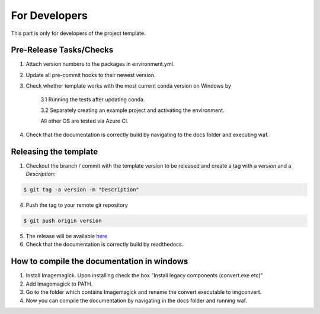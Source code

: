 .. _developers:

For Developers
===============

This part is only for developers of the project template.

Pre-Release Tasks/Checks
--------------------------

1. Attach version numbers to the packages in environment.yml.

2. Update all pre-commit hooks to their newest version.

3. Check whether template works with the most current conda version on Windows by

    3.1 Running the tests after updating conda.

    3.2 Separately creating an example project and activating the environment.

    All other OS are tested via Azure CI.

4. Check that the documentation is correctly build by navigating to the docs folder and executing waf.

Releasing the template
-----------------------

1. Checkout the branch / commit with the template version to be released and create a tag with a *version* and a *Description*:

.. code-block:: bash

    $ git tag -a version -m "Description"

4. Push the tag to your remote git repository

.. code-block:: bash

    $ git push origin version

5. The release will be available `here <https://github.com/hmgaudecker/econ-project-templates/releases>`__

6. Check that the documentation is correctly build by readthedocs.

How to compile the documentation in windows
---------------------------------------------

1. Install Imagemagick. Upon installing check the box "Install legacy components (convert.exe etc)"

2. Add Imagemagick to PATH.

3. Go to the folder which contains Imagemagick and rename the convert executable to imgconvert.

4. Now you can compile the documentation by navigating in the docs folder and running waf.
